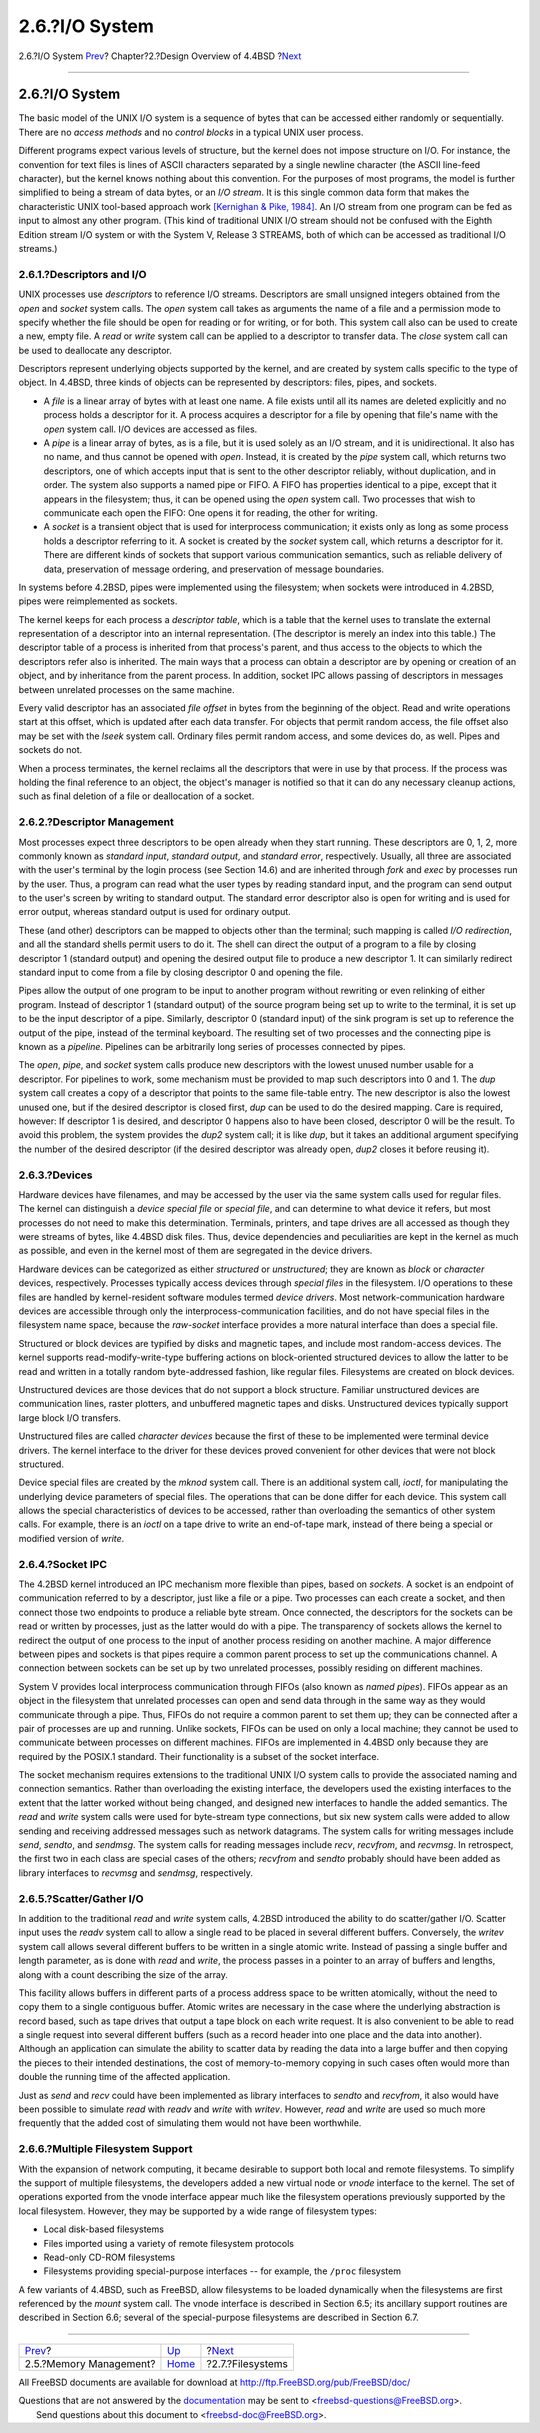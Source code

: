 ===============
2.6.?I/O System
===============

.. raw:: html

   <div class="navheader">

2.6.?I/O System
`Prev <overview-memory-management.html>`__?
Chapter?2.?Design Overview of 4.4BSD
?\ `Next <overview-filesystem.html>`__

--------------

.. raw:: html

   </div>

.. raw:: html

   <div class="sect1">

.. raw:: html

   <div class="titlepage" xmlns="">

.. raw:: html

   <div>

.. raw:: html

   <div>

2.6.?I/O System
---------------

.. raw:: html

   </div>

.. raw:: html

   </div>

.. raw:: html

   </div>

The basic model of the UNIX I/O system is a sequence of bytes that can
be accessed either randomly or sequentially. There are no *access
methods* and no *control blocks* in a typical UNIX user process.

Different programs expect various levels of structure, but the kernel
does not impose structure on I/O. For instance, the convention for text
files is lines of ASCII characters separated by a single newline
character (the ASCII line-feed character), but the kernel knows nothing
about this convention. For the purposes of most programs, the model is
further simplified to being a stream of data bytes, or an *I/O stream*.
It is this single common data form that makes the characteristic UNIX
tool-based approach work `[Kernighan & Pike,
1984] <overview.html#biblio-kernighan>`__. An I/O stream from one
program can be fed as input to almost any other program. (This kind of
traditional UNIX I/O stream should not be confused with the Eighth
Edition stream I/O system or with the System V, Release 3 STREAMS, both
of which can be accessed as traditional I/O streams.)

.. raw:: html

   <div class="sect2">

.. raw:: html

   <div class="titlepage" xmlns="">

.. raw:: html

   <div>

.. raw:: html

   <div>

2.6.1.?Descriptors and I/O
~~~~~~~~~~~~~~~~~~~~~~~~~~

.. raw:: html

   </div>

.. raw:: html

   </div>

.. raw:: html

   </div>

UNIX processes use *descriptors* to reference I/O streams. Descriptors
are small unsigned integers obtained from the *open* and *socket* system
calls. The *open* system call takes as arguments the name of a file and
a permission mode to specify whether the file should be open for reading
or for writing, or for both. This system call also can be used to create
a new, empty file. A *read* or *write* system call can be applied to a
descriptor to transfer data. The *close* system call can be used to
deallocate any descriptor.

Descriptors represent underlying objects supported by the kernel, and
are created by system calls specific to the type of object. In 4.4BSD,
three kinds of objects can be represented by descriptors: files, pipes,
and sockets.

.. raw:: html

   <div class="itemizedlist">

-  A *file* is a linear array of bytes with at least one name. A file
   exists until all its names are deleted explicitly and no process
   holds a descriptor for it. A process acquires a descriptor for a file
   by opening that file's name with the *open* system call. I/O devices
   are accessed as files.

-  A *pipe* is a linear array of bytes, as is a file, but it is used
   solely as an I/O stream, and it is unidirectional. It also has no
   name, and thus cannot be opened with *open*. Instead, it is created
   by the *pipe* system call, which returns two descriptors, one of
   which accepts input that is sent to the other descriptor reliably,
   without duplication, and in order. The system also supports a named
   pipe or FIFO. A FIFO has properties identical to a pipe, except that
   it appears in the filesystem; thus, it can be opened using the *open*
   system call. Two processes that wish to communicate each open the
   FIFO: One opens it for reading, the other for writing.

-  A *socket* is a transient object that is used for interprocess
   communication; it exists only as long as some process holds a
   descriptor referring to it. A socket is created by the *socket*
   system call, which returns a descriptor for it. There are different
   kinds of sockets that support various communication semantics, such
   as reliable delivery of data, preservation of message ordering, and
   preservation of message boundaries.

.. raw:: html

   </div>

In systems before 4.2BSD, pipes were implemented using the filesystem;
when sockets were introduced in 4.2BSD, pipes were reimplemented as
sockets.

The kernel keeps for each process a *descriptor table*, which is a table
that the kernel uses to translate the external representation of a
descriptor into an internal representation. (The descriptor is merely an
index into this table.) The descriptor table of a process is inherited
from that process's parent, and thus access to the objects to which the
descriptors refer also is inherited. The main ways that a process can
obtain a descriptor are by opening or creation of an object, and by
inheritance from the parent process. In addition, socket IPC allows
passing of descriptors in messages between unrelated processes on the
same machine.

Every valid descriptor has an associated *file offset* in bytes from the
beginning of the object. Read and write operations start at this offset,
which is updated after each data transfer. For objects that permit
random access, the file offset also may be set with the *lseek* system
call. Ordinary files permit random access, and some devices do, as well.
Pipes and sockets do not.

When a process terminates, the kernel reclaims all the descriptors that
were in use by that process. If the process was holding the final
reference to an object, the object's manager is notified so that it can
do any necessary cleanup actions, such as final deletion of a file or
deallocation of a socket.

.. raw:: html

   </div>

.. raw:: html

   <div class="sect2">

.. raw:: html

   <div class="titlepage" xmlns="">

.. raw:: html

   <div>

.. raw:: html

   <div>

2.6.2.?Descriptor Management
~~~~~~~~~~~~~~~~~~~~~~~~~~~~

.. raw:: html

   </div>

.. raw:: html

   </div>

.. raw:: html

   </div>

Most processes expect three descriptors to be open already when they
start running. These descriptors are 0, 1, 2, more commonly known as
*standard input*, *standard output*, and *standard error*, respectively.
Usually, all three are associated with the user's terminal by the login
process (see Section 14.6) and are inherited through *fork* and *exec*
by processes run by the user. Thus, a program can read what the user
types by reading standard input, and the program can send output to the
user's screen by writing to standard output. The standard error
descriptor also is open for writing and is used for error output,
whereas standard output is used for ordinary output.

These (and other) descriptors can be mapped to objects other than the
terminal; such mapping is called *I/O redirection*, and all the standard
shells permit users to do it. The shell can direct the output of a
program to a file by closing descriptor 1 (standard output) and opening
the desired output file to produce a new descriptor 1. It can similarly
redirect standard input to come from a file by closing descriptor 0 and
opening the file.

Pipes allow the output of one program to be input to another program
without rewriting or even relinking of either program. Instead of
descriptor 1 (standard output) of the source program being set up to
write to the terminal, it is set up to be the input descriptor of a
pipe. Similarly, descriptor 0 (standard input) of the sink program is
set up to reference the output of the pipe, instead of the terminal
keyboard. The resulting set of two processes and the connecting pipe is
known as a *pipeline*. Pipelines can be arbitrarily long series of
processes connected by pipes.

The *open*, *pipe*, and *socket* system calls produce new descriptors
with the lowest unused number usable for a descriptor. For pipelines to
work, some mechanism must be provided to map such descriptors into 0 and
1. The *dup* system call creates a copy of a descriptor that points to
the same file-table entry. The new descriptor is also the lowest unused
one, but if the desired descriptor is closed first, *dup* can be used to
do the desired mapping. Care is required, however: If descriptor 1 is
desired, and descriptor 0 happens also to have been closed, descriptor 0
will be the result. To avoid this problem, the system provides the
*dup2* system call; it is like *dup*, but it takes an additional
argument specifying the number of the desired descriptor (if the desired
descriptor was already open, *dup2* closes it before reusing it).

.. raw:: html

   </div>

.. raw:: html

   <div class="sect2">

.. raw:: html

   <div class="titlepage" xmlns="">

.. raw:: html

   <div>

.. raw:: html

   <div>

2.6.3.?Devices
~~~~~~~~~~~~~~

.. raw:: html

   </div>

.. raw:: html

   </div>

.. raw:: html

   </div>

Hardware devices have filenames, and may be accessed by the user via the
same system calls used for regular files. The kernel can distinguish a
*device special file* or *special file*, and can determine to what
device it refers, but most processes do not need to make this
determination. Terminals, printers, and tape drives are all accessed as
though they were streams of bytes, like 4.4BSD disk files. Thus, device
dependencies and peculiarities are kept in the kernel as much as
possible, and even in the kernel most of them are segregated in the
device drivers.

Hardware devices can be categorized as either *structured* or
*unstructured*; they are known as *block* or *character* devices,
respectively. Processes typically access devices through *special files*
in the filesystem. I/O operations to these files are handled by
kernel-resident software modules termed *device drivers*. Most
network-communication hardware devices are accessible through only the
interprocess-communication facilities, and do not have special files in
the filesystem name space, because the *raw-socket* interface provides a
more natural interface than does a special file.

Structured or block devices are typified by disks and magnetic tapes,
and include most random-access devices. The kernel supports
read-modify-write-type buffering actions on block-oriented structured
devices to allow the latter to be read and written in a totally random
byte-addressed fashion, like regular files. Filesystems are created on
block devices.

Unstructured devices are those devices that do not support a block
structure. Familiar unstructured devices are communication lines, raster
plotters, and unbuffered magnetic tapes and disks. Unstructured devices
typically support large block I/O transfers.

Unstructured files are called *character devices* because the first of
these to be implemented were terminal device drivers. The kernel
interface to the driver for these devices proved convenient for other
devices that were not block structured.

Device special files are created by the *mknod* system call. There is an
additional system call, *ioctl*, for manipulating the underlying device
parameters of special files. The operations that can be done differ for
each device. This system call allows the special characteristics of
devices to be accessed, rather than overloading the semantics of other
system calls. For example, there is an *ioctl* on a tape drive to write
an end-of-tape mark, instead of there being a special or modified
version of *write*.

.. raw:: html

   </div>

.. raw:: html

   <div class="sect2">

.. raw:: html

   <div class="titlepage" xmlns="">

.. raw:: html

   <div>

.. raw:: html

   <div>

2.6.4.?Socket IPC
~~~~~~~~~~~~~~~~~

.. raw:: html

   </div>

.. raw:: html

   </div>

.. raw:: html

   </div>

The 4.2BSD kernel introduced an IPC mechanism more flexible than pipes,
based on *sockets*. A socket is an endpoint of communication referred to
by a descriptor, just like a file or a pipe. Two processes can each
create a socket, and then connect those two endpoints to produce a
reliable byte stream. Once connected, the descriptors for the sockets
can be read or written by processes, just as the latter would do with a
pipe. The transparency of sockets allows the kernel to redirect the
output of one process to the input of another process residing on
another machine. A major difference between pipes and sockets is that
pipes require a common parent process to set up the communications
channel. A connection between sockets can be set up by two unrelated
processes, possibly residing on different machines.

System V provides local interprocess communication through FIFOs (also
known as *named pipes*). FIFOs appear as an object in the filesystem
that unrelated processes can open and send data through in the same way
as they would communicate through a pipe. Thus, FIFOs do not require a
common parent to set them up; they can be connected after a pair of
processes are up and running. Unlike sockets, FIFOs can be used on only
a local machine; they cannot be used to communicate between processes on
different machines. FIFOs are implemented in 4.4BSD only because they
are required by the POSIX.1 standard. Their functionality is a subset of
the socket interface.

The socket mechanism requires extensions to the traditional UNIX I/O
system calls to provide the associated naming and connection semantics.
Rather than overloading the existing interface, the developers used the
existing interfaces to the extent that the latter worked without being
changed, and designed new interfaces to handle the added semantics. The
*read* and *write* system calls were used for byte-stream type
connections, but six new system calls were added to allow sending and
receiving addressed messages such as network datagrams. The system calls
for writing messages include *send*, *sendto*, and *sendmsg*. The system
calls for reading messages include *recv*, *recvfrom*, and *recvmsg*. In
retrospect, the first two in each class are special cases of the others;
*recvfrom* and *sendto* probably should have been added as library
interfaces to *recvmsg* and *sendmsg*, respectively.

.. raw:: html

   </div>

.. raw:: html

   <div class="sect2">

.. raw:: html

   <div class="titlepage" xmlns="">

.. raw:: html

   <div>

.. raw:: html

   <div>

2.6.5.?Scatter/Gather I/O
~~~~~~~~~~~~~~~~~~~~~~~~~

.. raw:: html

   </div>

.. raw:: html

   </div>

.. raw:: html

   </div>

In addition to the traditional *read* and *write* system calls, 4.2BSD
introduced the ability to do scatter/gather I/O. Scatter input uses the
*readv* system call to allow a single read to be placed in several
different buffers. Conversely, the *writev* system call allows several
different buffers to be written in a single atomic write. Instead of
passing a single buffer and length parameter, as is done with *read* and
*write*, the process passes in a pointer to an array of buffers and
lengths, along with a count describing the size of the array.

This facility allows buffers in different parts of a process address
space to be written atomically, without the need to copy them to a
single contiguous buffer. Atomic writes are necessary in the case where
the underlying abstraction is record based, such as tape drives that
output a tape block on each write request. It is also convenient to be
able to read a single request into several different buffers (such as a
record header into one place and the data into another). Although an
application can simulate the ability to scatter data by reading the data
into a large buffer and then copying the pieces to their intended
destinations, the cost of memory-to-memory copying in such cases often
would more than double the running time of the affected application.

Just as *send* and *recv* could have been implemented as library
interfaces to *sendto* and *recvfrom*, it also would have been possible
to simulate *read* with *readv* and *write* with *writev*. However,
*read* and *write* are used so much more frequently that the added cost
of simulating them would not have been worthwhile.

.. raw:: html

   </div>

.. raw:: html

   <div class="sect2">

.. raw:: html

   <div class="titlepage" xmlns="">

.. raw:: html

   <div>

.. raw:: html

   <div>

2.6.6.?Multiple Filesystem Support
~~~~~~~~~~~~~~~~~~~~~~~~~~~~~~~~~~

.. raw:: html

   </div>

.. raw:: html

   </div>

.. raw:: html

   </div>

With the expansion of network computing, it became desirable to support
both local and remote filesystems. To simplify the support of multiple
filesystems, the developers added a new virtual node or *vnode*
interface to the kernel. The set of operations exported from the vnode
interface appear much like the filesystem operations previously
supported by the local filesystem. However, they may be supported by a
wide range of filesystem types:

.. raw:: html

   <div class="itemizedlist">

-  Local disk-based filesystems

-  Files imported using a variety of remote filesystem protocols

-  Read-only CD-ROM filesystems

-  Filesystems providing special-purpose interfaces -- for example, the
   ``/proc`` filesystem

.. raw:: html

   </div>

A few variants of 4.4BSD, such as FreeBSD, allow filesystems to be
loaded dynamically when the filesystems are first referenced by the
*mount* system call. The vnode interface is described in Section 6.5;
its ancillary support routines are described in Section 6.6; several of
the special-purpose filesystems are described in Section 6.7.

.. raw:: html

   </div>

.. raw:: html

   </div>

.. raw:: html

   <div class="navfooter">

--------------

+-----------------------------------------------+--------------------------+------------------------------------------+
| `Prev <overview-memory-management.html>`__?   | `Up <overview.html>`__   | ?\ `Next <overview-filesystem.html>`__   |
+-----------------------------------------------+--------------------------+------------------------------------------+
| 2.5.?Memory Management?                       | `Home <index.html>`__    | ?2.7.?Filesystems                        |
+-----------------------------------------------+--------------------------+------------------------------------------+

.. raw:: html

   </div>

All FreeBSD documents are available for download at
http://ftp.FreeBSD.org/pub/FreeBSD/doc/

| Questions that are not answered by the
  `documentation <http://www.FreeBSD.org/docs.html>`__ may be sent to
  <freebsd-questions@FreeBSD.org\ >.
|  Send questions about this document to <freebsd-doc@FreeBSD.org\ >.

